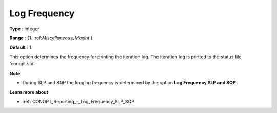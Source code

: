 .. _CONOPT_Reporting_-_Log_Frequency:

Log Frequency
=============



**Type** :	Integer	

**Range** :	{1..:ref:`Miscellaneous_Maxint` }	

**Default** :	1	



This option determines the frequency for printing the iteration log. The iteration log is printed to the status file 'conopt.sta'.



**Note** 

*	During SLP and SQP the logging frequency is determined by the option **Log Frequency SLP and SQP** .




**Learn more about** 

*	:ref:`CONOPT_Reporting_-_Log_Frequency_SLP_SQP`  



